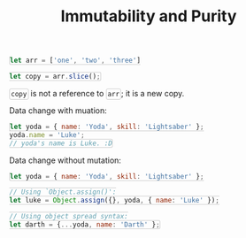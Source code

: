 #+TITLE: Immutability and Purity
#+HTML_DOCTYPE: html5
#+HTML_CONTAINER: div
#+HTML_HEAD_EXTRA: <style> code {background-color: #fefefe; border: 1px solid #ccc;  border-radius: 3px; padding: 2px; }</style>
#+HTML_HTML5_FANCY:
#+HTML_INCLUDE_SCRIPTS:
#+HTML_INCLUDE_STYLE:
#+HTML_LINK_HOME:
#+HTML_LINK_UP:
#+HTML_MATHJAX:
#+INFOJS_OPT:
#+OPTIONS: TOC:6
#+PROPERTY: header-args :results output :exports both

#+BEGIN_SRC javascript
let arr = ['one', 'two', 'three']

let copy = arr.slice();
#+END_SRC

~copy~ is not a reference to ~arr~; it is a new copy.

Data change with muation:

#+BEGIN_SRC javascript
let yoda = { name: 'Yoda', skill: 'Lightsaber' };
yoda.name = 'Luke';
// yoda's name is Luke. :D
#+END_SRC

Data change without mutation:

#+BEGIN_SRC javascript
let yoda = { name: 'Yoda', skill: 'Lightsaber' };

// Using `Object.assign()':
let luke = Object.assign({}, yoda, { name: 'Luke' });

// Using object spread syntax:
let darth = {...yoda, name: 'Darth' };
#+END_SRC


